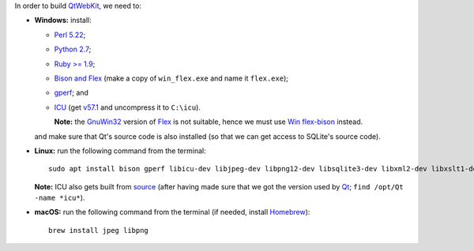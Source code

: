 In order to build `QtWebKit <https://wiki.qt.io/QtWebKit>`__, we need to:

- **Windows:** install:

  - `Perl 5.22 <http://www.activestate.com/activeperl/>`__;
  - `Python 2.7 <https://www.python.org/>`__;
  - `Ruby >= 1.9 <http://rubyinstaller.org/>`__;
  - `Bison and Flex <https://sourceforge.net/projects/winflexbison/>`__ (make a copy of ``win_flex.exe`` and name it ``flex.exe``);
  - `gperf <http://gnuwin32.sourceforge.net/packages/gperf.htm>`__; and
  - `ICU <http://www.npcglib.org/~stathis/blog/precompiled-icu/>`__ (get `v57.1 <https://github.com/opencor/qtwebkit/releases/download/v5.9.2/icu-57.1-vs2015.7z>`__ and uncompress it to ``C:\icu``).

    **Note:** the `GnuWin32 <http://gnuwin32.sourceforge.net/>`__ version of `Flex <http://gnuwin32.sourceforge.net/packages/flex.htm>`__ is not suitable, hence we must use `Win flex-bison <https://sourceforge.net/projects/winflexbison/>`__ instead.

  and make sure that Qt's source code is also installed (so that we can get access to SQLite's source code).

- **Linux:** run the following command from the terminal:

  ::

    sudo apt install bison gperf libicu-dev libjpeg-dev libpng12-dev libsqlite3-dev libxml2-dev libxslt1-dev mesa-common-dev ruby zlib1g-dev

  **Note:** ICU also gets built from `source <http://site.icu-project.org/download/>`__ (after having made sure that we got the version used by `Qt <https://www.qt.io/>`__; ``find /opt/Qt -name *icu*``).

- **macOS:** run the following command from the terminal (if needed, install `Homebrew <https://brew.sh/>`__):

  ::

    brew install jpeg libpng
